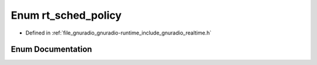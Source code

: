 .. _exhale_enum_namespacegr_1aaedd4b8d3deeba66d106d9dc348b0579:

Enum rt_sched_policy
====================

- Defined in :ref:`file_gnuradio_gnuradio-runtime_include_gnuradio_realtime.h`


Enum Documentation
------------------


.. doxygenenum:: gr::rt_sched_policy
   :project: gnuradio